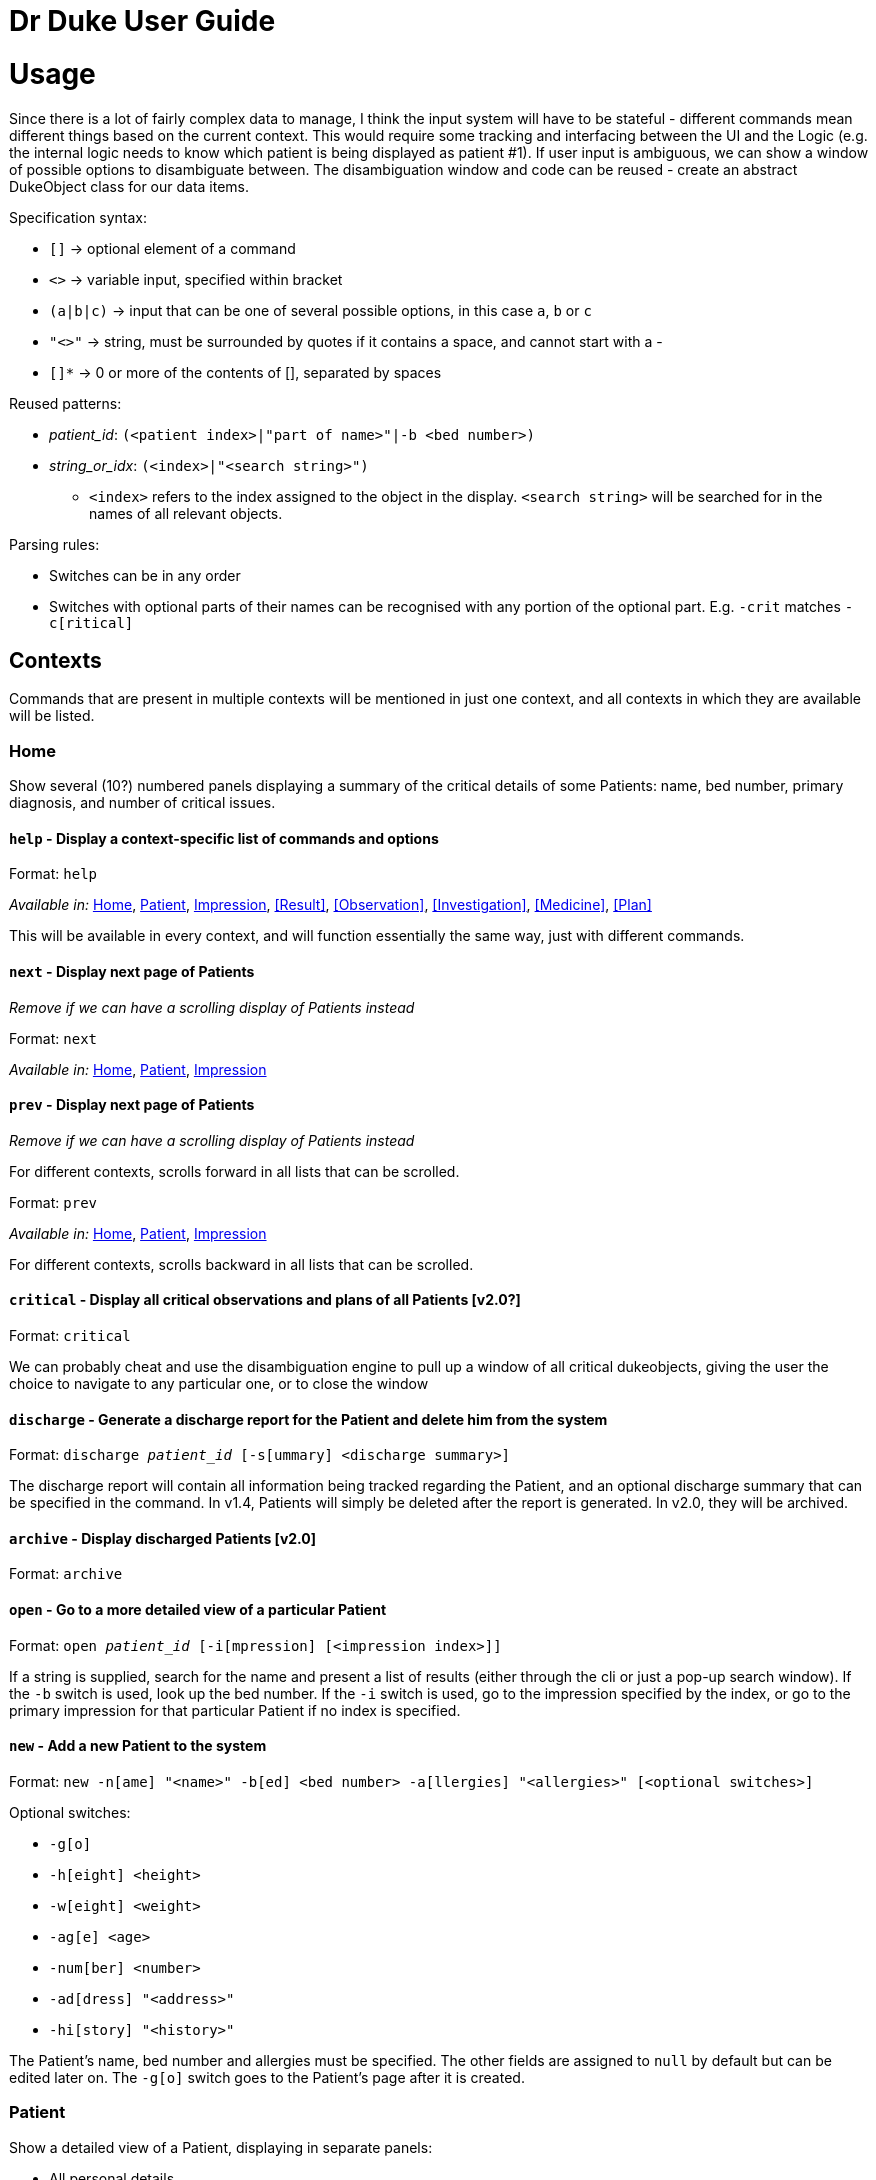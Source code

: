 = Dr Duke User Guide

# Usage

Since there is a lot of fairly complex data to manage, I think the input system will have to be stateful - different commands mean different things based on the current context. This would require some tracking and interfacing between the UI and the Logic (e.g. the internal logic needs to know which patient is being displayed as patient #1). If user input is ambiguous, we can show a window of possible options to disambiguate between. The disambiguation window and code can be reused - create an abstract DukeObject class for our data items.

Specification syntax:

* `[]` -> optional element of a command
* `<>` -> variable input, specified within bracket
* `(a|b|c)` -> input that can be one of several possible options, in this case `a`, `b` or `c`
* `"<>"` -> string, must be surrounded by quotes if it contains a space, and cannot start with a -
* `[]*` -> 0 or more of the contents of [], separated by spaces

Reused patterns:

* _patient_id_: `(<patient index>|"part of name>"|-b <bed number>)`
* _string_or_idx_: `(<index>|"<search string>")`
** `<index>` refers to the index assigned to the object in the display. `<search string>` will be searched for in the names of all relevant objects.

Parsing rules:

* Switches can be in any order
* Switches with optional parts of their names can be recognised with any portion of the optional part. E.g. `-crit` matches `-c[ritical]`

## Contexts

Commands that are present in multiple contexts will be mentioned in just one context, and all contexts in which they are available will be listed.

### Home 

Show several (10?) numbered panels displaying a summary of the critical details of some Patients: name, bed number, primary diagnosis, and number of critical issues.

#### `help` - Display a context-specific list of commands and options [[home-help]]

Format: `help`

_Available in:_ <<Home>>, <<Patient>>, <<Impression>>, <<Result>>, <<Observation>>, <<Investigation>>, <<Medicine>>, <<Plan>>

This will be available in every context, and will function essentially the same way, just with different commands.

#### `next` - Display next page of Patients [[home-next]]

_Remove if we can have a scrolling display of Patients instead_

Format: `next` 

_Available in:_ <<Home>>, <<Patient>>, <<Impression>> 

#### `prev` - Display next page of Patients [[home-prev]]

_Remove if we can have a scrolling display of Patients instead_

For different contexts, scrolls forward in all lists that can be scrolled.

Format: `prev`

_Available in:_ <<Home>>, <<Patient>>, <<Impression>>

For different contexts, scrolls backward in all lists that can be scrolled.

#### `critical` - Display all critical observations and plans of all Patients [v2.0?]

Format: `critical`

We can probably cheat and use the disambiguation engine to pull up a window of all critical dukeobjects, giving the user the choice to navigate to any particular one, or to close the window

#### `discharge` - Generate a discharge report for the Patient and delete him from the system [[home-discharge]] 

Format: `discharge _patient_id_ [-s[ummary] <discharge summary>]`

The discharge report will contain all information being tracked regarding the Patient, and an optional discharge summary that can be specified in the command. In v1.4, Patients will simply be deleted after the report is generated. In v2.0, they will be archived.

#### `archive` - Display discharged Patients  [v2.0]

Format: `archive`

#### `open` - Go to a more detailed view of a particular Patient

Format: `open _patient_id_ [-i[mpression] [<impression index>]]`

If a string is supplied, search for the name and present a list of results (either through the cli or just a pop-up search window). If the `-b` switch is used, look up the bed number. If the `-i` switch is used, go to the impression specified by the index, or go to the primary impression for that particular Patient if no index is specified. 

#### `new` - Add a new Patient to the system

Format: `new -n[ame] "<name>" -b[ed] <bed number> -a[llergies] "<allergies>" [<optional switches>]`

Optional switches:

* `-g[o]`
* `-h[eight] <height>` 
* `-w[eight] <weight>` 
* `-ag[e] <age>`
* `-num[ber] <number>`
* `-ad[dress] "<address>"`
* `-hi[story] "<history>"`

The Patient's name, bed number and allergies must be specified. The other fields are assigned to `null` by default but can be edited later on. The `-g[o]` switch goes to the Patient's page after it is created.

### Patient 

Show a detailed view of a Patient, displaying in separate panels:

* All personal details
* A list of critical Observations and Plan items
* A list of Investigations to follow up on
* Each Impression, with its name and an excerpt of its description

Inherits: <<home-help,`help`>>, <<home-next,`next`>>, <<home-prev,`prev`>>

#### `back` - Go back to previous context [[patient-back]]

Format: `back`

_Available in:_ <<Patient>>, <<Impression>>, <<Result>>, <<Observation>>, <<Investigation>>, <<Medicine>>, <<Plan>>

This will go back to the context that the user came from. A context stack will be maintained.


#### `up` - Go up to next-higher context [[patient-up]]

Format: `up`

_Available in:_ <<Patient>>, <<Impression>>, <<Result>>, <<Observation>>, <<Investigation>>, <<Medicine>>, <<Plan>>

This will go to the context hierarchically above the user's context. In this case, it will go back to <<Home>>. For an <<Impression>>, it would go back to the <<Patient>> associated with it.

#### `new` - Add a new Impression to this Patient

Format: `new -n[ame] "<name>" -d[escription] "<description>"`

#### `open` - Open a critical or investigation item listed on the page, or an Impression

Format: `open ("<search string>"|-c[ritical] _string_or_idx_|-in[v(x|estigation)] _string_or_idx_|-i[mpression] _string_or_idx_)`

#### `edit` - Edit one of the details of the Patient

Format: `edit [-a[ppend]] <switch> [<new value>] [<switch> [<new value>]]`

If `<new value>` is not supplied, open a text box with the current value loaded inside, for the user to edit. `-a` will append `<new value>` to the current value for string-valued fields. 

Switches and corresponding new value format:

* `-n[ame] "<name>"`
* `-b[ed] <bed number>`
* `-a[llergies] "<allergies>"`
* `-h[eight] <height>` 
* `-w[eight] <weight>` 
* `-ag[e] <age>`
* `-num[ber] <number>`
* `-ad[dress] "<address>"`
* `-hi[story] "<history>"`

#### `discharge` - Generate a discharge report for the Patient and delete him from the system

Format: `discharge [-s[ummary] <discharge summary>]`

Functionally the same as <<home-discharge,`discharge` in the Home context>>.

### Impression

Show a detailed view of an Impression, displaying in separate panels:

* The name and full description of the Impression
* A list of Evidence for the Impression, sorted by default with critical items first
* A list of Treatments for the Impression, sorted by default with critical items first, followed by investigations that require follow-up
* The patient's allergies

Inherits: <<home-help,`help`>>, <<home-next,`next`>>, <<home-prev,`prev`>>, <<patient-back,`back`>>, <<patient-up,`up`>>
